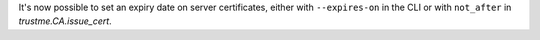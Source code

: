It's now possible to set an expiry date on server certificates, either with ``--expires-on`` in the CLI or with ``not_after`` in `trustme.CA.issue_cert`.
